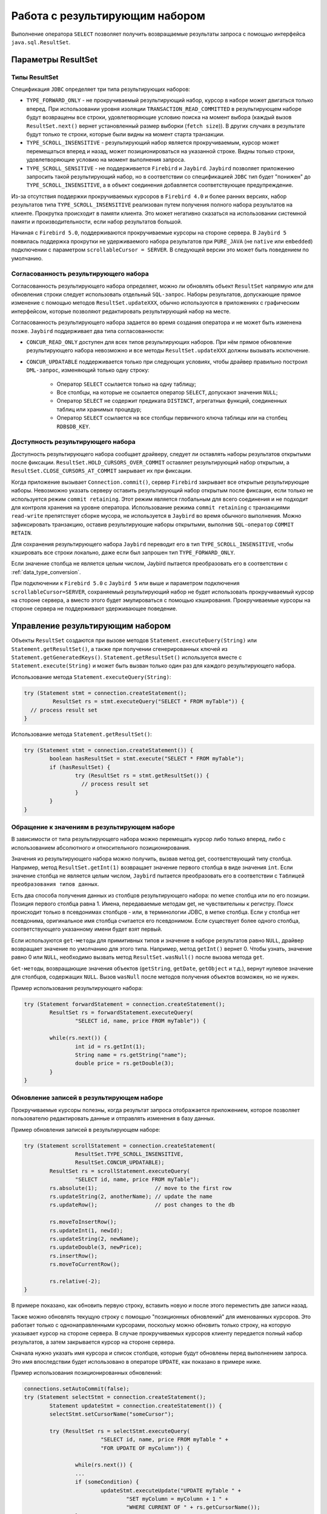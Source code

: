 Работа с результирующим набором
=====================================

Выполнение оператора ``SELECT`` позволяет получить возвращаемые результаты запроса с помощью интерфейса ``java.sql.ResultSet``.

Параметры ResultSet
-----------------------

Типы ResultSet
~~~~~~~~~~~~~~~~~~

Спецификация ``JDBC`` определяет три типа результирующих наборов:

* ``TYPE_FORWARD_ONLY`` - не прокручиваемый результирующий набор, курсор в наборе может двигаться только вперед.
  При использовании уровня изоляции ``TRANSACTION_READ_COMMITTED`` в результирующем наборе будут возвращены все строки, 
  удовлетворяющие условию поиска на момент выбора (каждый вызов ``ResultSet.next()`` вернет установленный размер выборки (``fetch size``)).
  В других случаях в результате будут только те строки, которые были видны на момент старта транзакции.
* ``TYPE_SCROLL_INSENSITIVE`` - результирующий набор является прокручиваемым, курсор может перемещаться вперед и назад,
  может позиционироваться на указанной строке. Видны только строки, удовлетворяющие условию на момент выполнения запроса.
* ``TYPE_SCROLL_SENSITIVE`` - не поддерживается ``Firebird`` и ``Jaybird``.
  ``Jaybird`` позволяет приложению запросить такой результирующий набор,
  но в соответствии со спецификацией ``JDBC`` тип будет "понижен" до ``TYPE_SCROLL_INSENSITIVE``, а в объект соединения добавляется соответствующее предупреждение.

Из-за отсутствия поддержки прокручиваемых курсоров в ``Firebird 4.0`` и более ранних версиях, набор результатов типа ``TYPE_SCROLL_INSENSITIVE``
реализован путем получения полного набора результатов на клиенте. Прокрутка происходит в памяти клиента.
Это может негативно сказаться на использовании системной памяти и производительности, если набор результатов большой.

Начиная с ``Firebird 5.0``, поддерживаются прокручиваемые курсоры на стороне сервера.
В ``Jaybird 5`` появилась поддержка прокрутки не удерживаемого набора результатов 
при ``PURE_JAVA`` (не ``native`` или ``embedded``) подключении с параметром ``scrollableCursor = SERVER``.
В следующей версии это может быть поведением по умолчанию.

Согласованность результирующего набора
~~~~~~~~~~~~~~~~~~~~~~~~~~~~~~~~~~~~~~~~

Согласованность результирующего набора определяет, можно ли обновлять объект ``ResultSet`` напрямую или для обновления строки следует использовать отдельный ``SQL-запрос``.
Наборы результатов, допускающие прямое изменение с помощью методов ``ResultSet.updateXXX``,
обычно используются в приложениях с графическим интерфейсом, которые позволяют редактировать результирующий набор на месте.

Согласованность результирующего набора задается во время создания оператора и не может быть изменена позже. ``Jaybird`` поддерживает два типа согласованности:

* ``CONCUR_READ_ONLY`` доступен для всех типов результирующих наборов.
  При нём прямое обновление результирующего набора невозможно и все методы ``ResultSet.updateXXX`` должны вызывать исключение.
* ``CONCUR_UPDATABLE`` поддерживается только при следующих условиях, чтобы драйвер правильно построил ``DML-запрос``, изменяющий только одну строку:

	* Оператор ``SELECT`` ссылается только на одну таблицу;
	* Все столбцы, на которые не ссылается оператор ``SELECT``, допускают значения ``NULL``;
	* Оператор ``SELECT`` не содержит предиката ``DISTINCT``, агрегатных функций, соединенных таблиц или хранимых процедур;
	* Оператор ``SELECT`` ссылается на все столбцы первичного ключа таблицы или на столбец ``RDB$DB_KEY``.

Доступность результирующего набора
~~~~~~~~~~~~~~~~~~~~~~~~~~~~~~~~~~~~~~~

Доступность результирующего набора сообщает драйверу, следует ли оставлять наборы результатов открытыми после фиксации.
``ResultSet.HOLD_CURSORS_OVER_COMMIT`` оставляет результирующий набор открытым,
а ``ResultSet.CLOSE_CURSORS_AT_COMMIT`` закрывает их при фиксации.

Когда приложение вызывает ``Connection.commit()``, сервер ``Firebird`` закрывает все открытые результирующие наборы.
Невозможно указать серверу оставить результирующий набор открытым после фиксации, если только не используется режим ``commit retaining``.
Этот режим является глобальным для всего соединения и не подходит для контроля хранения на уровне оператора.
Использование режима ``commit retaining`` c транзакциями ``read-write`` препятствует сборке мусора, не используется в ``Jaybird`` во время обычного выполнения.
Можно зафиксировать транзакцию, оставив результирующие наборы открытыми, выполнив ``SQL-оператор`` ``COMMIT RETAIN``.

Для сохранения результирующего набора ``Jaybird`` переводит его в тип ``TYPE_SCROLL_INSENSITIVE``, 
чтобы кэшировать все строки локально, даже если был запрошен тип ``TYPE_FORWARD_ONLY``.

Если значение столбца не является целым числом, Jaybird пытается преобразовать его в соответствии с :ref:`data_type_conversion`.

При подключении к ``Firebird 5.0`` с ``Jaybird 5`` или выше и параметром подключения ``scrollableCursor=SERVER``,
сохраняемый результирующий набор не будет использовать прокручиваемый курсор на стороне сервера,
а вместо этого будет эмулироваться с помощью кэширования. Прокручиваемые курсоры на стороне сервера не поддерживают удерживающее поведение.

Управление результирующим набором
-------------------------------------

Объекты ``ResultSet`` создаются при вызове методов ``Statement.executeQuery(String)`` или ``Statement.getResultSet()``,
а также при получении сгенерированных ключей из ``Statement.getGeneratedKeys()``.
``Statement.getResultSet()`` используется вместе с ``Statement.execute(String)`` и может быть вызван только один раз для каждого результирующего набора.

Использование метода ``Statement.executeQuery(String)``:

.. code-block::

	try (Statement stmt = connection.createStatement();
		 ResultSet rs = stmt.executeQuery("SELECT * FROM myTable")) {
	  // process result set
	}

Использование метода ``Statement.getResultSet()``:

.. code-block::

	try (Statement stmt = connection.createStatement()) {
		boolean hasResultSet = stmt.execute("SELECT * FROM myTable");
		if (hasResultSet) {
			try (ResultSet rs = stmt.getResultSet()) {
			  // process result set
			}
		}
	}

Обращение к значениям в результирующем наборе
~~~~~~~~~~~~~~~~~~~~~~~~~~~~~~~~~~~~~~~~~~~~~~~~~~~~

В зависимости от типа результирующего набора можно перемещать курсор либо только вперед, либо с использованием абсолютного и относительного позиционирования.

Значения из результирующего набора можно получить, вызвав метод get, соответствующий типу столбца.
Например, метод ``ResultSet.getInt(1)`` возвращает значение первого столбца в виде значения ``int``.
Если значение столбца не является целым числом, ``Jaybird`` пытается преобразовать его в соответствии с ``Таблицей преобразования типов данных``.

Есть два способа получения данных из столбцов результирующего набора: по метке столбца или по его позиции.
Позиция первого столбца равна 1. Имена, передаваемые методам get, не чувствительны к регистру.
Поиск происходит только в псевдонимах столбцов - или, в терминологии JDBC, в метке столбца.
Если у столбца нет псевдонима, оригинальное имя столбца считается его псевдонимом.
Если существует более одного столбца, соответствующего указанному имени будет взят первый.

Если используются ``get-методы`` для примитивных типов и значение в наборе результатов равно ``NULL``,
драйвер возвращает значение по умолчанию для этого типа.
Например, метод ``getInt()`` вернет 0. Чтобы узнать, значение равно 0 или ``NULL``, необходимо вызвать метод ``ResultSet.wasNull()`` после вызова метода ``get``.

``Get-методы``, возвращающие значения объектов (``getString``, ``getDate``, ``getObject`` и т.д.), вернут нулевое значение для столбцов, содержащих ``NULL``.
Вызов ``wasNull`` после методов получения объектов возможен, но не нужен.

Пример использования результирующего набора:

.. code-block::

	try (Statement forwardStatement = connection.createStatement();
		ResultSet rs = forwardStatement.executeQuery(
			"SELECT id, name, price FROM myTable")) {

		while(rs.next()) {
			int id = rs.getInt(1);
			String name = rs.getString("name");
			double price = rs.getDouble(3);
		}
	}

Обновление записей в результирующем наборе
~~~~~~~~~~~~~~~~~~~~~~~~~~~~~~~~~~~~~~~~~~~~~~~

Прокручиваемые курсоры полезны, когда результат запроса отображается приложением,
которое позволяет пользователю редактировать данные и отправлять изменения в базу данных.

Пример обновления записей в результирующем наборе:

.. code-block::

	try (Statement scrollStatement = connection.createStatement(
			ResultSet.TYPE_SCROLL_INSENSITIVE,
			ResultSet.CONCUR_UPDATABLE);
		ResultSet rs = scrollStatement.executeQuery(
			"SELECT id, name, price FROM myTable");
		rs.absolute(1);                  // move to the first row
		rs.updateString(2, anotherName); // update the name
		rs.updateRow();                  // post changes to the db

		rs.moveToInsertRow();
		rs.updateInt(1, newId);
		rs.updateString(2, newName);
		rs.updateDouble(3, newPrice);
		rs.insertRow();
		rs.moveToCurrentRow();

		rs.relative(-2);
	}

В примере показано, как обновить первую строку, вставить новую и после этого переместить две записи назад.

Также можно обновлять текущую строку с помощью "позиционных обновлений" для именованных курсоров. Это работает только с однонаправленными курсорами,
поскольку можно обновить только строку, на которую указывает курсор на стороне сервера.
В случае прокручиваемых курсоров клиенту передается полный набор результатов, а затем закрывается курсор на стороне сервера.

Сначала нужно указать имя курсора и список столбцов, которые будут обновлены перед выполнением запроса.
Это имя впоследствии будет использовано в операторе ``UPDATE``, как показано в примере ниже.

Пример использования позиционированных обновлений:

.. code-block::

	connections.setAutoCommit(false);
	try (Statement selectStmt = connection.createStatement();
		Statement updateStmt = connection.createStatement()) {
		selectStmt.setCursorName("someCursor");

		try (ResultSet rs = selectStmt.executeQuery(
				"SELECT id, name, price FROM myTable " +
				"FOR UPDATE OF myColumn")) {

			while(rs.next()) {
			...
			if (someCondition) {
				updateStmt.executeUpdate("UPDATE myTable " +
					"SET myColumn = myColumn + 1 " +
					"WHERE CURRENT OF " + rs.getCursorName());
			}
			}
		}
	}

Закрытие результирующего набора
~~~~~~~~~~~~~~~~~~~~~~~~~~~~~~~~~~~~

Результирующий набор закрывается вызовом метода ``ResultSet.close()``.
При этом освобождаются связанные с ним ресурсы сервера и объект ``ResultSet`` становится доступным для сборки мусора.
Рекомендуется явно закрывать результирующие наборы в режиме ``auto-commit`` и результирующие наборы ``ResultSet.TYPE_SCROLL_INSENSITIVE``,
поскольку при этом освобождается память, используемая для кэшированных данных. Также рекомендуется использовать ``try-with-resources``.

Объект результирующего набора автоматически закрывается при закрытии или повторном выполнении создавшего его оператора.
В режиме ``auto-commit`` результирующий набор закрывается автоматически, если любой оператор выполнился в том же соединении.
